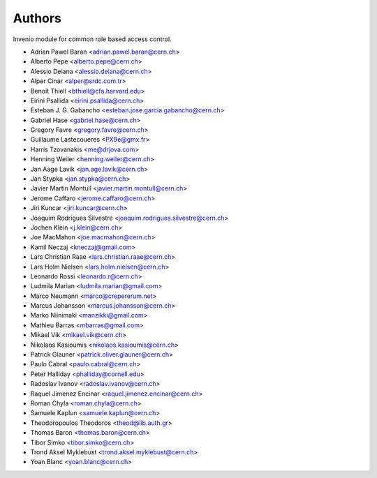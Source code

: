 ..
    This file is part of Invenio.
    Copyright (C) 2015 CERN.

    Invenio is free software; you can redistribute it
    and/or modify it under the terms of the GNU General Public License as
    published by the Free Software Foundation; either version 2 of the
    License, or (at your option) any later version.

    Invenio is distributed in the hope that it will be
    useful, but WITHOUT ANY WARRANTY; without even the implied warranty of
    MERCHANTABILITY or FITNESS FOR A PARTICULAR PURPOSE.  See the GNU
    General Public License for more details.

    You should have received a copy of the GNU General Public License
    along with Invenio; if not, write to the
    Free Software Foundation, Inc., 59 Temple Place, Suite 330, Boston,
    MA 02111-1307, USA.

    In applying this license, CERN does not
    waive the privileges and immunities granted to it by virtue of its status
    as an Intergovernmental Organization or submit itself to any jurisdiction.

Authors
=======

Invenio module for common role based access control.

- Adrian Pawel Baran <adrian.pawel.baran@cern.ch>
- Alberto Pepe <alberto.pepe@cern.ch>
- Alessio Deiana <alessio.deiana@cern.ch>
- Alper Cinar <alper@srdc.com.tr>
- Benoit Thiell <bthiell@cfa.harvard.edu>
- Eirini Psallida <eirini.psallida@cern.ch>
- Esteban J. G. Gabancho <esteban.jose.garcia.gabancho@cern.ch>
- Gabriel Hase <gabriel.hase@cern.ch>
- Gregory Favre <gregory.favre@cern.ch>
- Guillaume Lastecoueres <PX9e@gmx.fr>
- Harris Tzovanakis <me@drjova.com>
- Henning Weiler <henning.weiler@cern.ch>
- Jan Aage Lavik <jan.age.lavik@cern.ch>
- Jan Stypka <jan.stypka@cern.ch>
- Javier Martin Montull <javier.martin.montull@cern.ch>
- Jerome Caffaro <jerome.caffaro@cern.ch>
- Jiri Kuncar <jiri.kuncar@cern.ch>
- Joaquim Rodrigues Silvestre <joaquim.rodrigues.silvestre@cern.ch>
- Jochen Klein <j.klein@cern.ch>
- Joe MacMahon <joe.macmahon@cern.ch>
- Kamil Neczaj <kneczaj@gmail.com>
- Lars Christian Raae <lars.christian.raae@cern.ch>
- Lars Holm Nielsen <lars.holm.nielsen@cern.ch>
- Leonardo Rossi <leonardo.r@cern.ch>
- Ludmila Marian <ludmila.marian@gmail.com>
- Marco Neumann <marco@crepererum.net>
- Marcus Johansson <marcus.johansson@cern.ch>
- Marko Niinimaki <manzikki@gmail.com>
- Mathieu Barras <mbarras@gmail.com>
- Mikael Vik <mikael.vik@cern.ch>
- Nikolaos Kasioumis <nikolaos.kasioumis@cern.ch>
- Patrick Glauner <patrick.oliver.glauner@cern.ch>
- Paulo Cabral <paulo.cabral@cern.ch>
- Peter Halliday <phalliday@cornell.edu>
- Radoslav Ivanov <radoslav.ivanov@cern.ch>
- Raquel Jimenez Encinar <raquel.jimenez.encinar@cern.ch>
- Roman Chyla <roman.chyla@cern.ch>
- Samuele Kaplun <samuele.kaplun@cern.ch>
- Theodoropoulos Theodoros <theod@lib.auth.gr>
- Thomas Baron <thomas.baron@cern.ch>
- Tibor Simko <tibor.simko@cern.ch>
- Trond Aksel Myklebust <trond.aksel.myklebust@cern.ch>
- Yoan Blanc <yoan.blanc@cern.ch>
